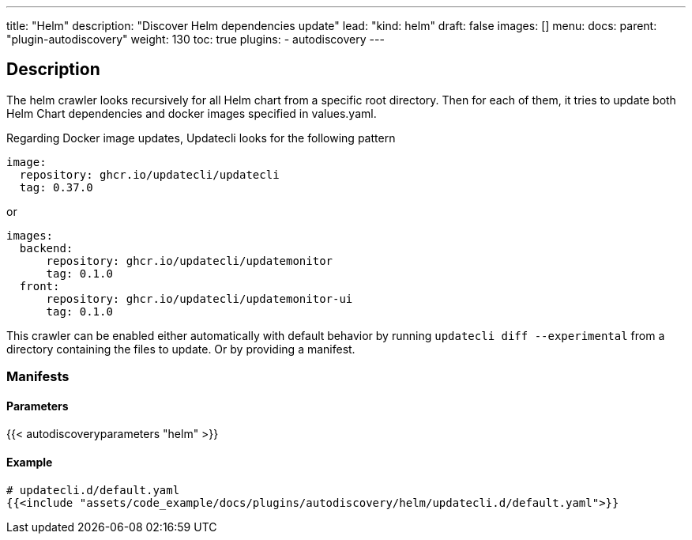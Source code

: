 ---
title: "Helm"
description: "Discover Helm dependencies update"
lead: "kind: helm"
draft: false
images: []
menu:
  docs:
    parent: "plugin-autodiscovery"
weight: 130
toc: true
plugins:
  - autodiscovery
---

== Description

The helm crawler looks recursively for all Helm chart from a specific root directory. Then for each of them, it tries to update both Helm Chart dependencies and docker images specified in values.yaml.

Regarding Docker image updates, Updatecli looks for the following pattern

```
image:
  repository: ghcr.io/updatecli/updatecli
  tag: 0.37.0
```
or 

```
images:
  backend:
      repository: ghcr.io/updatecli/updatemonitor
      tag: 0.1.0
  front:
      repository: ghcr.io/updatecli/updatemonitor-ui
      tag: 0.1.0
```

This crawler can be enabled either automatically with default behavior by running `updatecli diff --experimental` from a directory containing the files to update.
Or by providing a manifest.

=== Manifests
==== Parameters

{{< autodiscoveryparameters "helm" >}}

==== Example

[source,yaml]
----
# updatecli.d/default.yaml
{{<include "assets/code_example/docs/plugins/autodiscovery/helm/updatecli.d/default.yaml">}}
----

